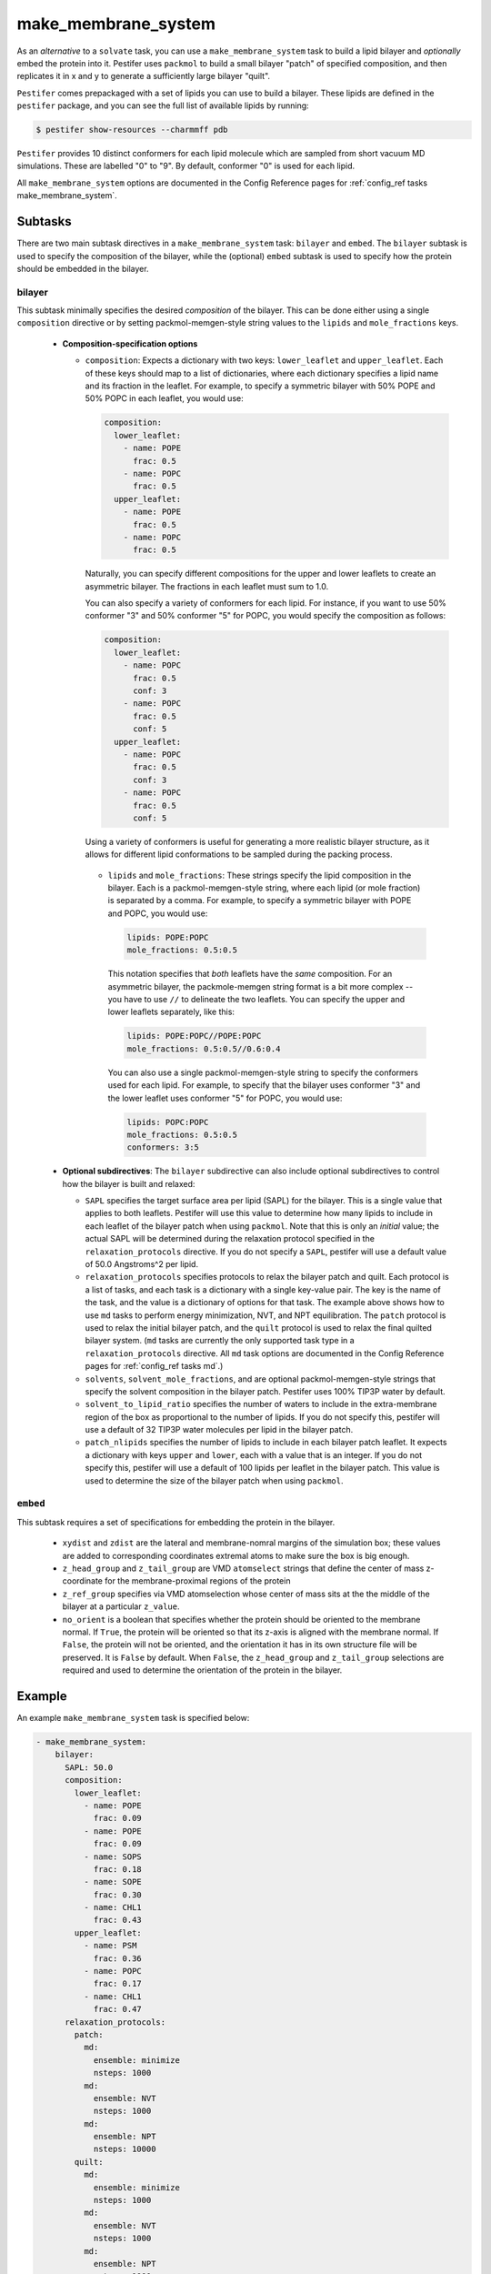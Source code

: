 .. _subs_runtasks_make_membrane_system:

make_membrane_system 
--------------------

As an *alternative* to a ``solvate`` task, you can use a ``make_membrane_system`` task to build a lipid bilayer and *optionally* embed the protein into it.  Pestifer uses ``packmol`` to build a small bilayer "patch" of specified composition, and then replicates it in x and y to generate a sufficiently large bilayer "quilt".

``Pestifer`` comes prepackaged with a set of lipids you can use to build a bilayer.  These lipids are defined in the ``pestifer`` package, and you can see the full list of available lipids by running:

.. code-block:: console

  $ pestifer show-resources --charmmff pdb

``Pestifer`` provides 10 distinct conformers for each lipid molecule which are sampled from short vacuum MD simulations.  These are labelled "0" to "9".  By default, conformer "0" is used for each lipid.

All ``make_membrane_system`` options are documented in the Config Reference pages for :ref:`config_ref tasks make_membrane_system`.

Subtasks
========

There are two main subtask directives in a ``make_membrane_system`` task: ``bilayer`` and ``embed``.  The ``bilayer`` subtask is used to specify the composition of the bilayer, while the (optional) ``embed`` subtask is used to specify how the protein should be embedded in the bilayer.

bilayer
+++++++

This subtask minimally specifies the desired *composition* of the bilayer.  This can be done either using a single ``composition`` directive or by setting packmol-memgen-style string values to the ``lipids`` and ``mole_fractions`` keys.
   
   - **Composition-specification options**

     - ``composition``: Expects a dictionary with two keys: ``lower_leaflet`` and ``upper_leaflet``.  Each of these keys should map to a list of dictionaries, where each dictionary specifies a lipid name and its fraction in the leaflet.  For example, to specify a symmetric bilayer with 50% POPE and 50% POPC in each leaflet, you would use:

       .. code-block:: yaml

         composition:
           lower_leaflet:
             - name: POPE
               frac: 0.5
             - name: POPC
               frac: 0.5
           upper_leaflet:
             - name: POPE
               frac: 0.5
             - name: POPC
               frac: 0.5

       Naturally, you can specify different compositions for the upper and lower leaflets to create an asymmetric bilayer.  The fractions in each leaflet must sum to 1.0.

       You can also specify a variety of conformers for each lipid.  For instance, if you want to use 50% conformer "3" and 50% conformer "5" for POPC, you would specify the composition as follows:

       .. code-block:: yaml

         composition:
           lower_leaflet:
             - name: POPC
               frac: 0.5
               conf: 3
             - name: POPC
               frac: 0.5
               conf: 5
           upper_leaflet:
             - name: POPC
               frac: 0.5
               conf: 3
             - name: POPC
               frac: 0.5
               conf: 5

       Using a variety of conformers is useful for generating a more realistic bilayer structure, as it allows for different lipid conformations to be sampled during the packing process.

      - ``lipids`` and ``mole_fractions``: These strings specify the lipid composition in the bilayer.  Each is a packmol-memgen-style string, where each lipid (or mole fraction) is separated by a comma.  For example, to specify a symmetric bilayer with POPE and POPC, you would use:

        .. code-block:: yaml

          lipids: POPE:POPC
          mole_fractions: 0.5:0.5

        This notation specifies that *both* leaflets have the *same* composition.  For an asymmetric bilayer, the packmole-memgen string format is a bit more complex -- you have to use ``//`` to delineate the two leaflets.  You can specify the upper and lower leaflets separately, like this:

        .. code-block:: yaml

          lipids: POPE:POPC//POPE:POPC
          mole_fractions: 0.5:0.5//0.6:0.4 
        
        You can also use a single packmol-memgen-style string to specify the conformers used for each lipid.  For example, to specify that the bilayer uses conformer "3" and the lower leaflet uses conformer "5" for POPC, you would use:

        .. code-block:: yaml

          lipids: POPC:POPC
          mole_fractions: 0.5:0.5
          conformers: 3:5

   - **Optional subdirectives**: The ``bilayer`` subdirective can also include optional subdirectives to control how the bilayer is built and relaxed:
     
     - ``SAPL`` specifies the target surface area per lipid (SAPL) for the bilayer.  This is a single value that applies to both leaflets.  Pestifer will use this value to determine how many lipids to include in each leaflet of the bilayer patch when using ``packmol``.  Note that this is only an *initial* value; the actual SAPL will be determined during the relaxation protocol specified in the ``relaxation_protocols`` directive.  If you do not specify a ``SAPL``, pestifer will use a default value of 50.0 Angstroms^2 per lipid.
   
     - ``relaxation_protocols`` specifies protocols to relax the bilayer patch and quilt.  Each protocol is a list of tasks, and each task is a dictionary with a single key-value pair.  The key is the name of the task, and the value is a dictionary of options for that task.  The example above shows how to use ``md`` tasks to perform energy minimization, NVT, and NPT equilibration.  The ``patch`` protocol is used to relax the initial bilayer patch, and the ``quilt`` protocol is used to relax the final quilted bilayer system. (``md`` tasks are currently the only supported task type in a ``relaxation_protocols`` directive.  All ``md`` task options are documented in the Config Reference pages for :ref:`config_ref tasks md`.)
     - ``solvents``, ``solvent_mole_fractions``, and  are optional packmol-memgen-style strings that specify the solvent composition in the bilayer patch.  Pestifer uses 100% TIP3P water by default.
     - ``solvent_to_lipid_ratio`` specifies the number of waters to include in the extra-membrane region of the box as proportional to the number of lipids.  If you do not specify this, pestifer will use a default of 32 TIP3P water molecules per lipid in the bilayer patch.
     - ``patch_nlipids`` specifies the number of lipids to include in each bilayer patch leaflet.  It expects a dictionary with keys ``upper`` and ``lower``, each with a value that is an integer.  If you do not specify this, pestifer will use a default of 100 lipids per leaflet in the bilayer patch.  This value is used to determine the size of the bilayer patch when using ``packmol``.
  
``embed``
+++++++++

This subtask requires a set of specifications for embedding the protein in the bilayer.  
   
   - ``xydist`` and ``zdist`` are the lateral and membrane-nomral margins of the simulation box; these values are added to corresponding coordinates extremal atoms to make sure the box is big enough.
   - ``z_head_group`` and ``z_tail_group`` are VMD ``atomselect`` strings that define the center of mass z-coordinate for the membrane-proximal regions of the protein
   - ``z_ref_group`` specifies via VMD atomselection whose center of mass sits at the the middle of the bilayer at a particular ``z_value``.
   - ``no_orient`` is a boolean that specifies whether the protein should be oriented to the membrane normal.  If ``True``, the protein will be oriented so that its z-axis is aligned with the membrane normal.  If ``False``, the protein will not be oriented, and the orientation it has in its own structure file will be preserved.  It is ``False`` by default.  When ``False``, the ``z_head_group`` and ``z_tail_group`` selections are required and used to determine the orientation of the protein in the bilayer.


Example
========

An example ``make_membrane_system`` task is specified below:

.. code-block:: yaml

  - make_membrane_system:
      bilayer:
        SAPL: 50.0
        composition:
          lower_leaflet:
            - name: POPE
              frac: 0.09
            - name: POPE
              frac: 0.09
            - name: SOPS
              frac: 0.18
            - name: SOPE
              frac: 0.30
            - name: CHL1
              frac: 0.43
          upper_leaflet:
            - name: PSM
              frac: 0.36
            - name: POPC
              frac: 0.17
            - name: CHL1
              frac: 0.47
        relaxation_protocols:
          patch:
            md:
              ensemble: minimize
              nsteps: 1000
            md:
              ensemble: NVT
              nsteps: 1000
            md:
              ensemble: NPT
              nsteps: 10000   
          quilt:
            md:
              ensemble: minimize
              nsteps: 1000
            md:
              ensemble: NVT
              nsteps: 1000
            md:
              ensemble: NPT
              nsteps: 1000       
      embed:
        xydist: 30
        zdist: 20
        z_head_group: "protein and resid 667"
        z_tail_group: "protein and resid 710"
        z_ref_group: 
          text: "protein and resid 696"
          z_value: 0.0

If you are including cholesterol or any other sterols in your bilayer, it is recommended that you follow the ``make_membrane_system`` task immediately with an energy minimization and then a ``ring_check`` task.  This will identify and delete any sterols whose rings are pierced by other molecules.  This is illustrated in :ref:`example 15`.

Task Flow
=========

As mentioned above, pestifer first uses packmol to make a minimal patch (of, say, 100 lipids per leaflet) of the desired composition.  If the system is to have a symmetric bilayer (same composition in each leaflet), then this patch is first relaxed and then replicated to form the final quilt, into which the protein is embedded (if there is one).  If the system is to have an asymmetric bilayer (different composition in each leaflet), then pestifer first makes *two symmetric* patches, where in the first the two leaflets have the same composition as the upper leaflet of the final system, and the second has the composition of the lower leaflet.  These two patches are relaxed independently.  Then a hybrid asymmetric patch is constructed by combining the upper leaflet of the first and the lower leaflet of the second.  The lateral box size is set as that of the larger of the two leaflets (laterally).  If there is a difference in lateral area of the two patches, this means the larger one has *excess lipids*.  However, we will not delete excess lipids until the quilt is made.  At this point, this fresh asymmetric patch is replicated to form the quilt.  The number of excess lipids in the larger patch is computed assuming that the equilibrated symmetric patch reports an accurate SAPL for that composition, and that the two leaflets in the quilt must have the *same* area, which is assumed at the outset to reflect a laterally equilibrated *smaller* leaflet.  The determined number of excess lipids is then deleted from the larger leaflet by random selection, and the system is relaxed again.  This is done to ensure the lateral pressure in the two leaflets is the same, minimizing any spontaneous curvature that would cause spurious "ripples" in the fully periodic system.

.. mermaid::
  :caption: Pestifer Make Membrane System Task Bilayer Task Flowchart

  graph TD;
    A{Is bilayer asymmetric?};
    A -- No --> B[Make patch];
    B --> H[Relax];
    H --> I[Replicate patch to quilt];
    A -- Yes --> C[Make two symmetric patches];
    C --> D[Make patch for upper leaflet];
    C --> E[Make patch for lower leaflet];
    D --> F[Relax];
    E --> G[Relax];
    F -- Upper leaflet --> J[Combine leaflets into asymmetric patch];
    G -- Lower leaflet --> J;
    J --> N[Replicate asymmetric patch to quilt];
    N --> K{Any excess lipids?};
    K -- Yes --> L[Delete excess lipids from larger leaflet];
    K -- No --> M[Relax quilted system];
    L --> M;
    I --> M;

Other Notes
===========

Pestifer's ``make_membrane_system`` task is inspired by the `packmol-memgen package <https://ambermd.org/tutorials/advanced/tutorial38/index.php>`_.  For instance, we borrow ``packmol-memgen`` syntax for specifying composition (optionally; the preferred syntax is to use a ``composition`` dictionary in the yaml input).  However, we do not use any precomputed surface-area per lipid.  Instead, we allow the user to specify a single value for SAPL and then a relaxation protocol to achieve a laterally equilibrated bilayer system prior to any embedding.  Packmol-memgen allows for generation of asymmetric bilayers but does not provide a way to guarantee lack of spontaneous curvature that might result, beyond assuming its pre-computed SAPL's are correct.

A moderately sized bilayer system can take *several hours* to pack.  A typical bilayer patch of 100 lipids per leaflet with 32 waters per lipid will take between 15 and 30 minutes for ``packmol`` to pack; the remainder of the time is relaxation.  The relaxation protocols can take anywhere from a few minutes to several hours, depending on the size of the system and the number of steps specified in each protocol.  See :ref:`example 15` for an example of a protein-embedded, heterogeneous asymmetric bilayer system built using the ``make_membrane_system`` task.